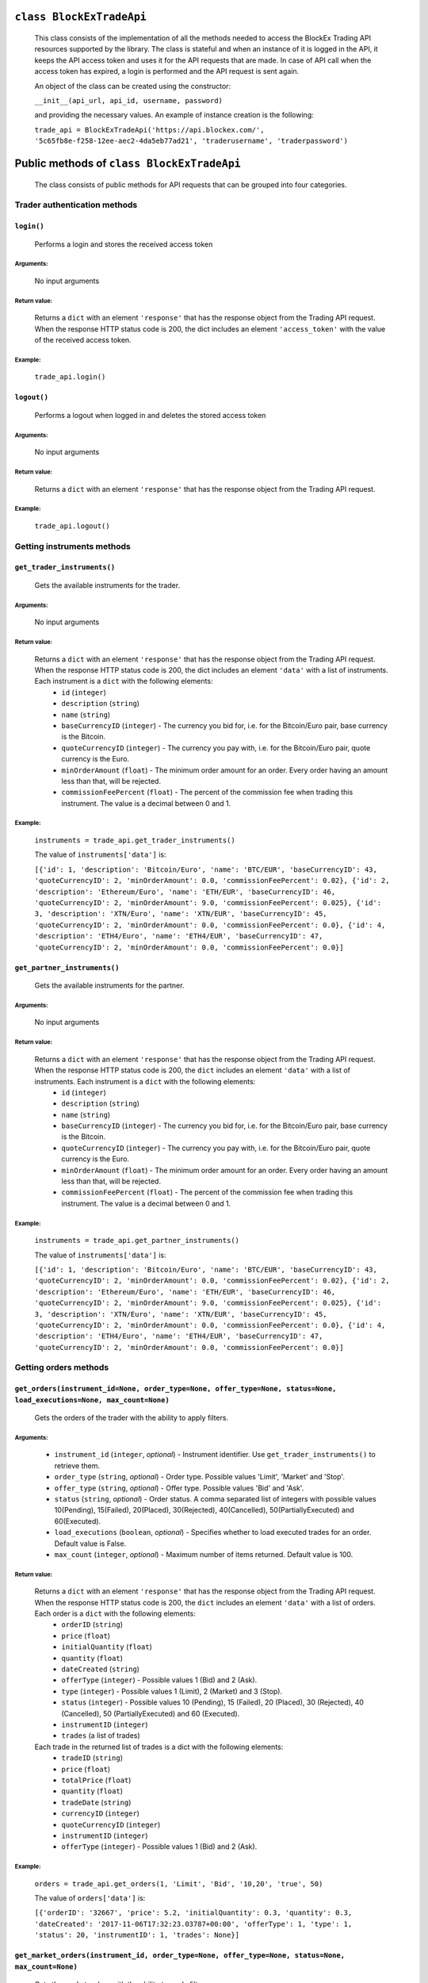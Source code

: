 ``class BlockExTradeApi``
=========================
 This class consists of the implementation of all the methods needed to access the BlockEx Trading API resources supported by the library. The class is stateful and when an instance of it is logged in the API, it keeps the API access token and uses it for the API requests that are made. In case of API call when the access token has expired, a login is performed and the API request is sent again.

 An object of the class can be created using the constructor:

 ``__init__(api_url, api_id, username, password)``

 and providing the necessary values. An example of instance creation is the following:

 ``trade_api = BlockExTradeApi('https://api.blockex.com/', '5c65fb8e-f258-12ee-aec2-4da5eb77ad21', 'traderusername', 'traderpassword')``

Public methods of ``class BlockExTradeApi``
===========================================
 The class consists of public methods for API requests that can be grouped into four categories.

Trader authentication methods
-----------------------------
``login()``
^^^^^^^^^^^
 Performs a login and stores the received access token
 
Arguments:
""""""""""
 No input arguments
 
Return value:
"""""""""""""
 Returns a ``dict`` with an element ``'response'`` that has the response object from the Trading API request. When the response HTTP status code is 200, the dict includes an element ``'access_token'`` with the value of the received access token.
 
Example:
""""""""
 ``trade_api.login()``
 
``logout()``
^^^^^^^^^^^^
 Performs a logout when logged in and deletes the stored access token
 
Arguments:
""""""""""
 No input arguments
 
Return value:
"""""""""""""

 Returns a ``dict`` with an element ``'response'`` that has the response object from the Trading API request.
 
Example:
""""""""
 ``trade_api.logout()``
 
Getting instruments methods
---------------------------
``get_trader_instruments()``
^^^^^^^^^^^^^^^^^^^^^^^^^^^^
 Gets the available instruments for the trader.
 
Arguments:
""""""""""
 No input arguments
 
Return value:
"""""""""""""
 Returns a ``dict`` with an element ``'response'`` that has the response object from the Trading API request. When the response HTTP status code is 200, the dict includes an element ``'data'`` with a list of instruments. Each instrument is a ``dict`` with the following elements:
  - ``id`` (``integer``)
  - ``description`` (``string``)
  - ``name`` (``string``)
  - ``baseCurrencyID`` (``integer``) - The currency you bid for, i.e. for the Bitcoin/Euro pair, base currency is the Bitcoin.
  - ``quoteCurrencyID`` (``integer``) - The currency you pay with, i.e. for the Bitcoin/Euro pair, quote currency is the Euro.
  - ``minOrderAmount`` (``float``) - The minimum order amount for an order. Every order having an amount less than that, will be rejected.
  - ``commissionFeePercent`` (``float``) - The percent of the commission fee when trading this instrument. The value is a decimal between 0 and 1.
 
Example:
""""""""
 ``instruments = trade_api.get_trader_instruments()``
 
 The value of ``instruments['data']`` is:

 ``[{'id': 1, 'description': 'Bitcoin/Euro', 'name': 'BTC/EUR', 'baseCurrencyID': 43, 'quoteCurrencyID': 2, 'minOrderAmount': 0.0, 'commissionFeePercent': 0.02}, {'id': 2, 'description': 'Ethereum/Euro', 'name': 'ETH/EUR', 'baseCurrencyID': 46, 'quoteCurrencyID': 2, 'minOrderAmount': 9.0, 'commissionFeePercent': 0.025}, {'id': 3, 'description': 'XTN/Euro', 'name': 'XTN/EUR', 'baseCurrencyID': 45, 'quoteCurrencyID': 2, 'minOrderAmount': 0.0, 'commissionFeePercent': 0.0}, {'id': 4, 'description': 'ETH4/Euro', 'name': 'ETH4/EUR', 'baseCurrencyID': 47, 'quoteCurrencyID': 2, 'minOrderAmount': 0.0, 'commissionFeePercent': 0.0}]``

``get_partner_instruments()``
^^^^^^^^^^^^^^^^^^^^^^^^^^^^^
 Gets the available instruments for the partner.

Arguments:
""""""""""
 No input arguments
 
Return value:
"""""""""""""
 Returns a ``dict`` with an element ``'response'`` that has the response object from the Trading API request. When the response HTTP status code is 200, the ``dict`` includes an element ``'data'`` with a list of instruments. Each instrument is a ``dict`` with the following elements:
  - ``id`` (``integer``)
  - ``description`` (``string``)
  - ``name`` (``string``)
  - ``baseCurrencyID`` (``integer``) - The currency you bid for, i.e. for the Bitcoin/Euro pair, base currency is the Bitcoin.
  - ``quoteCurrencyID`` (``integer``) - The currency you pay with, i.e. for the Bitcoin/Euro pair, quote currency is the Euro.
  - ``minOrderAmount`` (``float``) - The minimum order amount for an order. Every order having an amount less than that, will be rejected.
  - ``commissionFeePercent`` (``float``) - The percent of the commission fee when trading this instrument. The value is a decimal between 0 and 1.

Example:
""""""""
 ``instruments = trade_api.get_partner_instruments()``

 The value of ``instruments['data']`` is:

 ``[{'id': 1, 'description': 'Bitcoin/Euro', 'name': 'BTC/EUR', 'baseCurrencyID': 43, 'quoteCurrencyID': 2, 'minOrderAmount': 0.0, 'commissionFeePercent': 0.02}, {'id': 2, 'description': 'Ethereum/Euro', 'name': 'ETH/EUR', 'baseCurrencyID': 46, 'quoteCurrencyID': 2, 'minOrderAmount': 9.0, 'commissionFeePercent': 0.025}, {'id': 3, 'description': 'XTN/Euro', 'name': 'XTN/EUR', 'baseCurrencyID': 45, 'quoteCurrencyID': 2, 'minOrderAmount': 0.0, 'commissionFeePercent': 0.0}, {'id': 4, 'description': 'ETH4/Euro', 'name': 'ETH4/EUR', 'baseCurrencyID': 47, 'quoteCurrencyID': 2, 'minOrderAmount': 0.0, 'commissionFeePercent': 0.0}]``

Getting orders methods
----------------------
``get_orders(instrument_id=None, order_type=None, offer_type=None, status=None, load_executions=None, max_count=None)``
^^^^^^^^^^^^^^^^^^^^^^^^^^^^^^^^^^^^^^^^^^^^^^^^^^^^^^^^^^^^^^^^^^^^^^^^^^^^^^^^^^^^^^^^^^^^^^^^^^^^^^^^^^^^^^^^^^^^^^^
 Gets the orders of the trader with the ability to apply filters.
 
Arguments:
""""""""""
  - ``instrument_id`` (``integer``, *optional*) - Instrument identifier. Use ``get_trader_instruments()`` to retrieve them.
  - ``order_type`` (``string``, *optional*) - Order type. Possible values 'Limit', 'Market' and 'Stop'.
  - ``offer_type`` (``string``, *optional*) - Offer type. Possible values 'Bid' and 'Ask'.
  - ``status`` (``string``, *optional*) - Order status. A comma separated list of integers with possible values 10(Pending), 15(Failed), 20(Placed), 30(Rejected), 40(Cancelled), 50(PartiallyExecuted) and 60(Executed).
  - ``load_executions`` (``boolean``, *optional*) - Specifies whether to load executed trades for an order. Default value is False.
  - ``max_count`` (``integer``, *optional*) - Maximum number of items returned. Default value is 100.
 
Return value:
"""""""""""""
 Returns a ``dict`` with an element ``'response'`` that has the response object from the Trading API request. When the response HTTP status code is 200, the ``dict`` includes an element ``'data'`` with a list of orders. Each order is a ``dict`` with the following elements:
  - ``orderID`` (``string``)
  - ``price`` (``float``)
  - ``initialQuantity`` (``float``)
  - ``quantity`` (``float``)
  - ``dateCreated`` (``string``)
  - ``offerType`` (``integer``) - Possible values 1 (Bid) and 2 (Ask).
  - ``type`` (``integer``) - Possible values 1 (Limit), 2 (Market) and 3 (Stop).
  - ``status`` (``integer``) - Possible values 10 (Pending), 15 (Failed), 20 (Placed), 30 (Rejected), 40 (Cancelled), 50 (PartiallyExecuted) and 60 (Executed).
  - ``instrumentID`` (``integer``)
  - ``trades`` (a list of trades)
    
 Each trade in the returned list of trades is a dict with the following elements:
  - ``tradeID`` (``string``)
  - ``price`` (``float``)
  - ``totalPrice`` (``float``)
  - ``quantity`` (``float``)
  - ``tradeDate`` (``string``)
  - ``currencyID`` (``integer``)
  - ``quoteCurrencyID`` (``integer``)
  - ``instrumentID`` (``integer``)
  - ``offerType`` (``integer``) - Possible values 1 (Bid) and 2 (Ask).
 
Example:
""""""""
 ``orders = trade_api.get_orders(1, 'Limit', 'Bid', '10,20', 'true', 50)``

 The value of ``orders['data']`` is:
 
 ``[{'orderID': '32667', 'price': 5.2, 'initialQuantity': 0.3, 'quantity': 0.3, 'dateCreated': '2017-11-06T17:32:23.03787+00:00', 'offerType': 1, 'type': 1, 'status': 20, 'instrumentID': 1, 'trades': None}]``
 

``get_market_orders(instrument_id, order_type=None, offer_type=None, status=None, max_count=None)``
^^^^^^^^^^^^^^^^^^^^^^^^^^^^^^^^^^^^^^^^^^^^^^^^^^^^^^^^^^^^^^^^^^^^^^^^^^^^^^^^^^^^^^^^^^^^^^^^^^^
 Gets the market orders with the ability to apply filters.
 
Arguments:
""""""""""
  - ``instrument_id`` (``integer``, *optional*) - Instrument identifier. Use ``get_partner_instruments()`` to retrieve them.
  - ``order_type`` (``string``, *optional*) - Order type. Possible values 'Limit', 'Market' and 'Stop'.
  - ``offer_type`` (``string``, *optional*) - Offer type. Possible values 'Bid' and 'Ask'.
  - ``status`` (``string``, *optional*) - Order status. A comma separated list of integers with possible values 10 (Pending), 15 (Failed), 20 (Placed), 30 (Rejected), 40 (Cancelled), 50 (PartiallyExecuted) and 60 (Executed).
  - ``max_count`` (``integer``, *optional*) - Maximum number of items returned. Default value is 100.
 
Return value:
"""""""""""""
 Returns a ``dict`` with an element ``'response'`` that has the response object from the Trading API request. When the response HTTP status code is 200, the ``dict`` includes an element ``'data'`` with a list of orders. Each order is a dict with the following elements:
  - ``orderID`` (``string``)
  - ``price`` (``float``)
  - ``initialQuantity`` (``float``)
  - ``quantity`` (``float``)
  - ``dateCreated`` (``string``)
  - ``offerType`` (``integer``) - Possible values 1 (Bid) and 2 (Ask).
  - ``type`` (``integer``) - Possible values 1 (Limit), 2 (Market) and 3 (Stop).
  - ``status`` (``integer``) - Possible values 10 (Pending), 15 (Failed), 20 (Placed), 30 (Rejected), 40 (Cancelled), 50 (PartiallyExecuted) and 60 (Executed).
  - ``instrumentID`` (``integer``)
  - ``trades`` (a list of trades)
 
 Each trade in the returned list of trades is a dict with the following elements:
  - ``tradeID`` (``string``)
  - ``price`` (``float``)
  - ``totalPrice`` (``float``)
  - ``quantity`` (``float``)
  - ``tradeDate`` (``string``)
  - ``currencyID`` (``integer``)
  - ``quoteCurrencyID`` (``integer``)
  - ``instrumentID`` (``integer``)
  - ``offerType`` (``integer``) - Possible values 1 (Bid) and 2 (Ask).

Example:
""""""""
 ``orders = trade_api.get_market_ordersget_market_orders(1, 'Limit', 'Bid', '10,20', 2)``

 The value of ``orders['data']`` is:
 
 ``[{'orderID': '32369', 'price': 2000.22, 'initialQuantity': 0.1, 'quantity': 0.1, 'dateCreated': '2017-07-06T14:11:37.446676+00:00', 'offerType': 1, 'type': 1, 'status': 30, 'instrumentID': 1, 'trades': None}, {'orderID': '32371', 'price': 2000.22, 'initialQuantity': 0.1, 'quantity': 0.1, 'dateCreated': '2017-07-06T14:12:55.680301+00:00', 'offerType': 1, 'type': 1, 'status': 30, 'instrumentID': 1, 'trades': None}]``

Placing/cancelling orders methods
---------------------------------------
``create_order(offer_type, order_type, instrument_id, price, quantity)``
^^^^^^^^^^^^^^^^^^^^^^^^^^^^^^^^^^^^^^^^^^^^^^^^^^^^^^^^^^^^^^^^^^^^^^^^
 Places an order.

Arguments:
""""""""""
  - ``offer_type`` (``string``) - Offer type. Possible values 'Bid' and 'Ask'.
  - ``order_type`` (``string``) - Order type. Possible values 'Limit', 'Market' and 'Stop'.
  - ``instrument_id`` (``integer``) - Instrument identifier. Use ``get_trader_instruments()`` to retrieve them.
  - ``price`` (``float``) - Price
  - ``quantity`` (``float``) - Quantity

Return value:
"""""""""""""
 Returns a ``dict`` with an element ``'response'`` that has the response object from the Trading API request.
 
Example:
""""""""
 ``trade_api.create_order('Bid', 'Limit', 1, 5.2, 0.3)``

``cancel_order(order_id)``
^^^^^^^^^^^^^^^^^^^^^^^^^^
 Cancels a specific order.

Arguments:
""""""""""
  - ``order_id`` (``integer``) - Order identifier.

Return value:
"""""""""""""
 Returns a ``dict`` with an element ``'response'`` that has the response object from the Trading API request.

Example:
""""""""
 ``trade_api.cancel_order(32598)``

``cancel_all_orders(instrument_id)``
^^^^^^^^^^^^^^^^^^^^^^^^^^^^^^^^^^^^
 Cancels all the orders of the trader for a specific instrument.
 
Arguments:
""""""""""
  - ``instrument_id`` (``integer``) - Instrument identifier.

Return value:
"""""""""""""
 Returns a ``dict`` with an element ``'response'`` that has the response object from the Trading API request.

Example:
""""""""
 ``trade_api.cancel_all_orders(1)``
